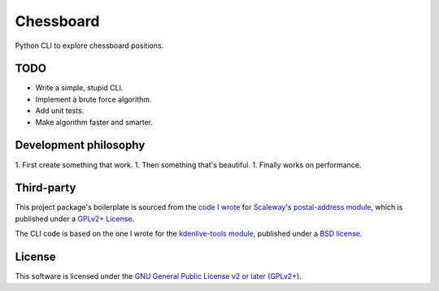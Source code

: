 Chessboard
==========

Python CLI to explore chessboard positions.

TODO
----

* Write a simple, stupid CLI.
* Implement a brute force algorithm.
* Add unit tests.
* Make algorithm faster and smarter.


Development philosophy
----------------------

1. First create something that work.
1. Then something that's beautiful.
1. Finally works on performance.


Third-party
-----------

This project package's boilerplate is sourced from the `code I wrote
<https://github.com/scaleway/postal-address/graphs/contributors>`_ for
`Scaleway <https://scaleway.com/>`_'s `postal-address module
<https://github.com/scaleway/postal-address>`_, which is published under a
`GPLv2+ License <https://github.com/scaleway/postal-address#license>`_.

The CLI code is based on the one I wrote for the `kdenlive-tools module
<https://github.com/kdeldycke/kdenlive-tools>`_, published under a `BSD
license <https://github.com/kdeldycke/kdenlive-tools/blob/master/LICENSE>`_.


License
-------

This software is licensed under the `GNU General Public License v2 or later
(GPLv2+)
<https://github.com/kdeldycke/chessboard/blob/master/LICENSE>`_.
